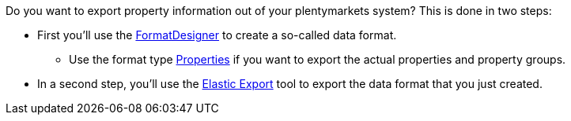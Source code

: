 //zur Zeit können die Auswahlwerte einer Eigenschaft nicht mit FormatDesigner exportiert werden
//ToDo - sollte das irgendwann möglich sein, dann müsste die Doku hier angepasst werden

Do you want to export property information out of your plentymarkets system? This is done in two steps:

* First you’ll use the xref:data:FormatDesigner.adoc#[FormatDesigner] to create a so-called data format.
** Use the format type xref:data:formatdesigner-properties.adoc#[Properties] if you want to export the actual properties and property groups.
ifdef::item[]
** Use the format type *item* along with the data fields xref:data:formatdesigner-item.adoc#1600[VariationEigenschaften] if you want to export the links between properties and variations.
endif::item[]
ifdef::crm[]
** Use the format type *contact* along with the data fields xref:data:formatdesigner-contacts.adoc#750[ContactProperty] if you want to export the links between properties and contacts.
endif::crm[]
ifdef::stock[]
** Use the format type *warehouse* along with the data fields xref:data:formatdesigner-warehouses.adoc#100[WarehouseLocation] if you want to export the links between properties and variations.
endif::stock[]
* In a second step, you’ll use the xref:data:elastic-export.adoc#[Elastic Export] tool to export the data format that you just created.
